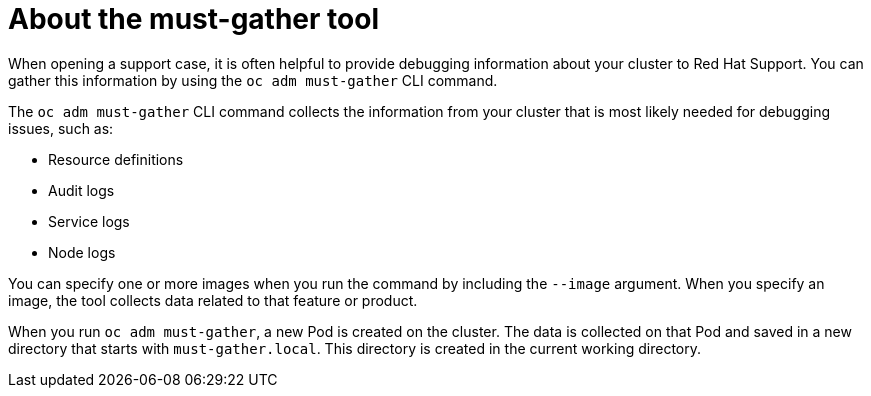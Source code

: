 // Module included in the following assemblies:
//
// * cnv/cnv_users_guide/cnv-collecting-cnv-data.adoc
// * support/gathering-cluster-data.adoc

[id="about-must-gather_{context}"]
= About the must-gather tool

When opening a support case, it is often helpful to provide debugging
information about your cluster to Red Hat Support. You can gather this
information by using the `oc adm must-gather` CLI command.

The `oc adm must-gather` CLI command collects the information from your cluster
that is most likely needed for debugging issues, such as:

* Resource definitions
* Audit logs
* Service logs
* Node logs

You can specify one or more images when you run the command by including the
`--image` argument. When you specify an image, the tool collects data related to
that feature or product.

When you run `oc adm must-gather`, a new Pod is created on the cluster. The data
is collected on that Pod and saved in a new directory that starts with
`must-gather.local`. This directory is created in the current working
directory.

// todo: table or ref module listing available images?
